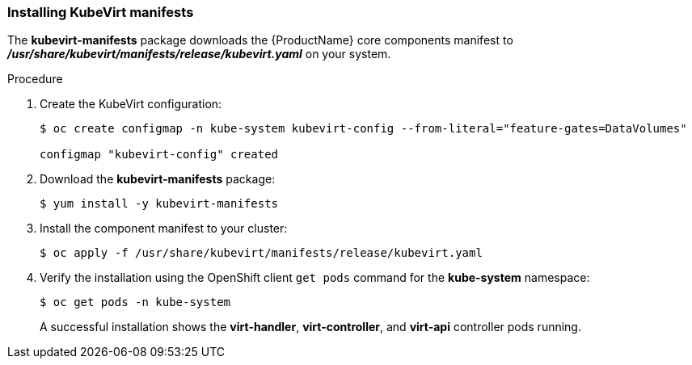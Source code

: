 [[installing-kubevirt-manifests]]
=== Installing KubeVirt manifests

The *kubevirt-manifests* package downloads the {ProductName} core components manifest to
*_/usr/share/kubevirt/manifests/release/kubevirt.yaml_* on your system.

.Procedure

. Create the KubeVirt configuration:
+
----
$ oc create configmap -n kube-system kubevirt-config --from-literal="feature-gates=DataVolumes"

configmap "kubevirt-config" created
----

. Download the *kubevirt-manifests* package:
+
----
$ yum install -y kubevirt-manifests
----

. Install the component manifest to your cluster:
+
----
$ oc apply -f /usr/share/kubevirt/manifests/release/kubevirt.yaml
----

. Verify the installation using the OpenShift
client `get pods` command for the *kube-system* namespace:
+
----
$ oc get pods -n kube-system
----
+
A successful installation shows the *virt-handler*,
*virt-controller*, and *virt-api* controller pods running.
